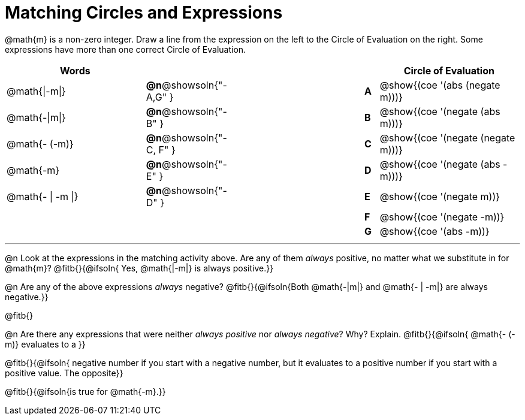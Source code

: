 = Matching Circles and Expressions


++++
<style>
table {grid-auto-rows: 1fr;}
</style>
++++


@math{m} is a non-zero integer. Draw a line from the expression on the left to the Circle of Evaluation on the right. Some expressions have more than one correct Circle of Evaluation.

[cols="^.^10a,^.^3a,10a,^.^1a,^.^10a", options="header", stripes="none", grid="none", frame="none"]
|===
| Words
|||
| Circle of Evaluation

| @math{\|-m\|}
|*@n*@showsoln{"-A,G" }||*A*
| @show{(coe '(abs (negate m)))}

| @math{-\|m\|}
|*@n*@showsoln{"-B" }||*B*
| @show{(coe '(negate (abs m)))}

| @math{- (-m)}
|*@n*@showsoln{"-C, F" }||*C*
| @show{(coe '(negate (negate m)))}

| @math{-m}
|*@n*@showsoln{"-E" }||*D*
| @show{(coe '(negate (abs -m)))}

| @math{- \| -m \|}
|*@n*@showsoln{"-D" }||*E*
| @show{(coe '(negate m))}

|
| ||*F*
| @show{(coe '(negate -m))}

|
| ||*G*
| @show{(coe '(abs -m))}


|===


---


@n Look at the expressions in the matching activity above. Are any of them _always_ positive, no matter what we substitute in for @math{m}? @fitb{}{@ifsoln{ Yes, @math{|-m|} is always positive.}}

@n Are any of the above expressions _always_ negative? @fitb{}{@ifsoln{Both @math{-|m|} and @math{- | -m|} are always negative.}}

@fitb{}

@n Are there any expressions that were neither _always positive_ nor _always negative_? Why? Explain. @fitb{}{@ifsoln{ @math{- (-m)} evaluates to a }}

@fitb{}{@ifsoln{ negative number if you start with a negative number, but it evaluates to a positive number if you start with a positive value. The opposite}}

@fitb{}{@ifsoln{is true for @math{-m}.}}
